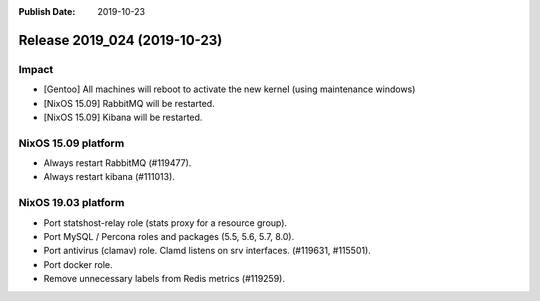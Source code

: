 :Publish Date: 2019-10-23

Release 2019_024 (2019-10-23)
-----------------------------

Impact
^^^^^^

* [Gentoo] All machines will reboot to activate the new kernel (using maintenance windows)
* [NixOS 15.09] RabbitMQ will be restarted.
* [NixOS 15.09] Kibana will be restarted.


NixOS 15.09 platform
^^^^^^^^^^^^^^^^^^^^

* Always restart RabbitMQ (#119477).
* Always restart kibana (#111013).


NixOS 19.03 platform
^^^^^^^^^^^^^^^^^^^^

* Port statshost-relay role (stats proxy for a resource group).
* Port MySQL / Percona roles and packages (5.5, 5.6, 5.7, 8.0).
* Port antivirus (clamav) role. Clamd listens on srv interfaces. (#119631, #115501).
* Port docker role.
* Remove unnecessary labels from Redis metrics (#119259).

.. vim: set spell spelllang=en:

